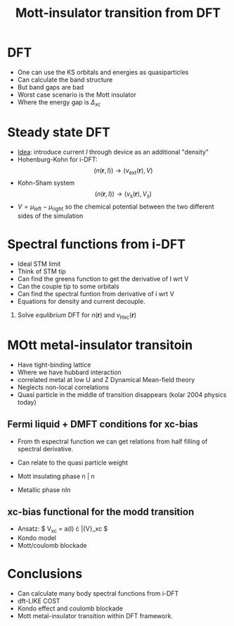 #+TITLE: Mott-insulator transition from DFT
* DFT
  - One can use the KS orbitals and energies as quasiparticles
  - Can calculate the band structure
  - But band gaps are bad
  - Worst case scenario is the Mott insulator
  - Where the energy gap is $\Delta_{xc}$
* Steady state DFT
  - _Idea_: introduce current $I$ through device as an additional "density"
  - Hohenburg-Kohn for i-DFT:
    \[  (n(\mathbf{r}, I)) \rightarrow (v_{\text{ext}}(\mathbf{r}),
    V)\]
  - Kohn-Sham system
        \[  (n(\mathbf{r}, I)) \rightarrow (v_{\text{s}}(\mathbf{r}),
    V_s)\]
  - $V = \mu_{\text{left}} - \mu_{\text{right}}$ so the chemical
    potential between the two different sides of the simulation
* Spectral functions from i-DFT
  - Ideal STM limit
  - Think of STM tip
  - Can find the greens function to get the derivative of I wrt V
  - Can the couple tip to some orbitals
  - Can find the spectral funtion from derivative of i wrt V
  - Equations for density and current decouple.


  1. Solve /equlibrium/ DFT for $n(\mathbf{r})$ and
     $v_{\text{Hxc}}(\mathbf{r})$
* MOtt metal-insulator transitoin
  - Have tight-binding lattice
  - Where we have hubbard interaction
  - correlated metal at low U and Z
    Dynamical Mean-field theory
  - Neglects non-local correlations
  - Quasi particle in the middle of transition disappears (kolar 2004
    physics today)
** Fermi liquid + DMFT conditions for xc-bias
   - From th espectral function we can get relations from half filling
     of spectral derivative.
   - Can relate to the quasi particle weight
   - Mott insulating phase
     n   |   n

   - Metallic phase
     nIn
** xc-bias functional for the modd transition
   - Ansatz: $ V_{\text{xc}} = a(I) \cdot \bar{V}_\text{xc} $
   - Kondo model
   - Mott/coulomb blockade
* Conclusions
  - Can calculate many body spectral functions from i-DFT
  - dft-LIKE COST
  - Kondo effect and coulomb blockade
  - Mott metal-insulator transition within DFT framework.
